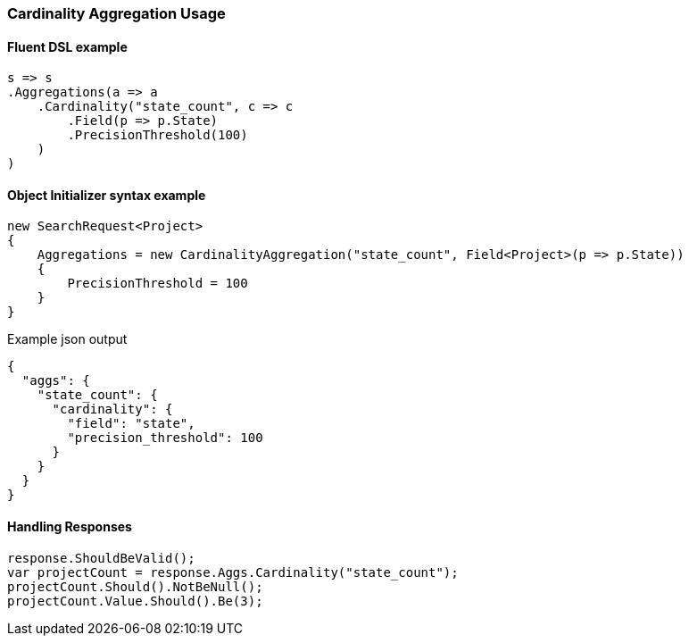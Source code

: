 :ref_current: https://www.elastic.co/guide/en/elasticsearch/reference/5.6

:xpack_current: https://www.elastic.co/guide/en/x-pack/5.6

:github: https://github.com/elastic/elasticsearch-net

:nuget: https://www.nuget.org/packages

////
IMPORTANT NOTE
==============
This file has been generated from https://github.com/elastic/elasticsearch-net/tree/5.x/src/Tests/Aggregations/Metric/Cardinality/CardinalityAggregationUsageTests.cs. 
If you wish to submit a PR for any spelling mistakes, typos or grammatical errors for this file,
please modify the original csharp file found at the link and submit the PR with that change. Thanks!
////

[[cardinality-aggregation-usage]]
=== Cardinality Aggregation Usage

==== Fluent DSL example

[source,csharp]
----
s => s
.Aggregations(a => a
    .Cardinality("state_count", c => c
        .Field(p => p.State)
        .PrecisionThreshold(100)
    )
)
----

==== Object Initializer syntax example

[source,csharp]
----
new SearchRequest<Project>
{
    Aggregations = new CardinalityAggregation("state_count", Field<Project>(p => p.State))
    {
        PrecisionThreshold = 100
    }
}
----

[source,javascript]
.Example json output
----
{
  "aggs": {
    "state_count": {
      "cardinality": {
        "field": "state",
        "precision_threshold": 100
      }
    }
  }
}
----

==== Handling Responses

[source,csharp]
----
response.ShouldBeValid();
var projectCount = response.Aggs.Cardinality("state_count");
projectCount.Should().NotBeNull();
projectCount.Value.Should().Be(3);
----

